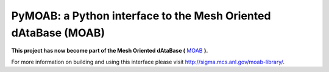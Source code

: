 
.. _MOAB: http://sigma.mcs.anl.gov/moab-library/

PyMOAB: a Python interface to the Mesh Oriented dAtaBase (MOAB)
===============================================================

**This project has now become part of the Mesh Oriented dAtaBase
(** MOAB_ **).**

For more information on
building and using this interface please visit
http://sigma.mcs.anl.gov/moab-library/.
